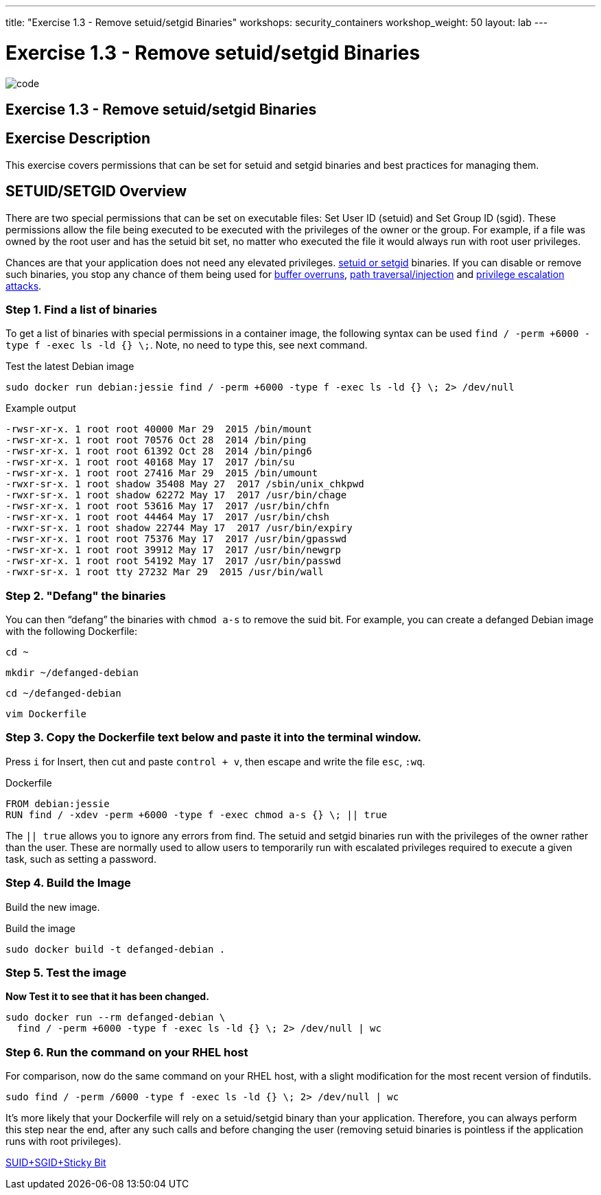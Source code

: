 ---
title: "Exercise 1.3 - Remove setuid/setgid Binaries"
workshops: security_containers
workshop_weight: 50
layout: lab
---

:icons: font
:imagesdir: /workshops/security_containers/images

= Exercise 1.3 - Remove setuid/setgid Binaries

image::code.png[]

== Exercise 1.3 - Remove setuid/setgid Binaries

== Exercise Description
This exercise covers permissions that can be set for setuid and setgid binaries and best practices for managing them.

== SETUID/SETGID Overview

There are two special permissions that can be set on executable files: Set
User ID (setuid) and Set Group ID (sgid). These permissions allow the file
being executed to be executed with the privileges of the owner or the group.
For example, if a file was owned by the root user and has the setuid bit set,
no matter who executed the file it would always run with root user privileges.

Chances are that your application does not need any elevated privileges.
https://en.wikipedia.org/wiki/Setuid[setuid or setgid] binaries. If you can
disable or remove such binaries, you stop any chance of them being used for
https://en.wikipedia.org/wiki/Buffer_overflow[buffer overruns],
https://www.owasp.org/index.php/Path_Traversal[path traversal/injection] and
https://en.wikipedia.org/wiki/Privilege_escalation[privilege escalation attacks].

=== Step 1. Find a list of binaries

To get a list of binaries with special permissions in a container image, the following syntax can be used `find / -perm +6000 -type f -exec ls -ld {} \;`. Note, no need to type this, see next command.

.Test the latest Debian image
[source,bash]
----
sudo docker run debian:jessie find / -perm +6000 -type f -exec ls -ld {} \; 2> /dev/null
----

.Example output
[source,bash]
----
-rwsr-xr-x. 1 root root 40000 Mar 29  2015 /bin/mount
-rwsr-xr-x. 1 root root 70576 Oct 28  2014 /bin/ping
-rwsr-xr-x. 1 root root 61392 Oct 28  2014 /bin/ping6
-rwsr-xr-x. 1 root root 40168 May 17  2017 /bin/su
-rwsr-xr-x. 1 root root 27416 Mar 29  2015 /bin/umount
-rwxr-sr-x. 1 root shadow 35408 May 27  2017 /sbin/unix_chkpwd
-rwxr-sr-x. 1 root shadow 62272 May 17  2017 /usr/bin/chage
-rwsr-xr-x. 1 root root 53616 May 17  2017 /usr/bin/chfn
-rwsr-xr-x. 1 root root 44464 May 17  2017 /usr/bin/chsh
-rwxr-sr-x. 1 root shadow 22744 May 17  2017 /usr/bin/expiry
-rwsr-xr-x. 1 root root 75376 May 17  2017 /usr/bin/gpasswd
-rwsr-xr-x. 1 root root 39912 May 17  2017 /usr/bin/newgrp
-rwsr-xr-x. 1 root root 54192 May 17  2017 /usr/bin/passwd
-rwxr-sr-x. 1 root tty 27232 Mar 29  2015 /usr/bin/wall
----

=== Step 2. "Defang" the binaries

You can then “defang” the binaries with `chmod a-s` to remove the suid bit.
For example, you can create a defanged Debian image with the following Dockerfile:

[source,bash]
----
cd ~
----

[source,bash]
----
mkdir ~/defanged-debian
----

[source,bash]
----
cd ~/defanged-debian
----

[source,bash]
----
vim Dockerfile
----

=== Step 3. Copy the Dockerfile text below and paste it into the terminal window.
Press `i` for Insert, then cut and paste `control + v`, then escape and write the file `esc`, `:wq`.

.Dockerfile
[source,bash]
----
FROM debian:jessie
RUN find / -xdev -perm +6000 -type f -exec chmod a-s {} \; || true
----

The `|| true` allows you to ignore any errors from find. The setuid and setgid
binaries run with the privileges of the owner rather than the user. These are
normally used to allow users to temporarily run with escalated privileges
required to execute a given task, such as setting a password.

=== Step 4. Build the Image

Build the new image.

.Build the image
[source,bash]
----
sudo docker build -t defanged-debian .
----

=== Step 5. Test the image

*Now Test it to see that it has been changed.*

[source,bash]
----
sudo docker run --rm defanged-debian \
  find / -perm +6000 -type f -exec ls -ld {} \; 2> /dev/null | wc
----

=== Step 6. Run the command on your RHEL host

For comparison, now do the same command on your RHEL host, with a slight modification for the most recent version of findutils.

[source,bash]
----
sudo find / -perm /6000 -type f -exec ls -ld {} \; 2> /dev/null | wc
----

It's more likely that your Dockerfile will rely on a setuid/setgid binary than
your application. Therefore, you can always perform this step near the end,
after any such calls and before changing the user (removing setuid binaries is
pointless if the application runs with root privileges).

https://access.redhat.com/solutions/33826[SUID+SGID+Sticky Bit]
